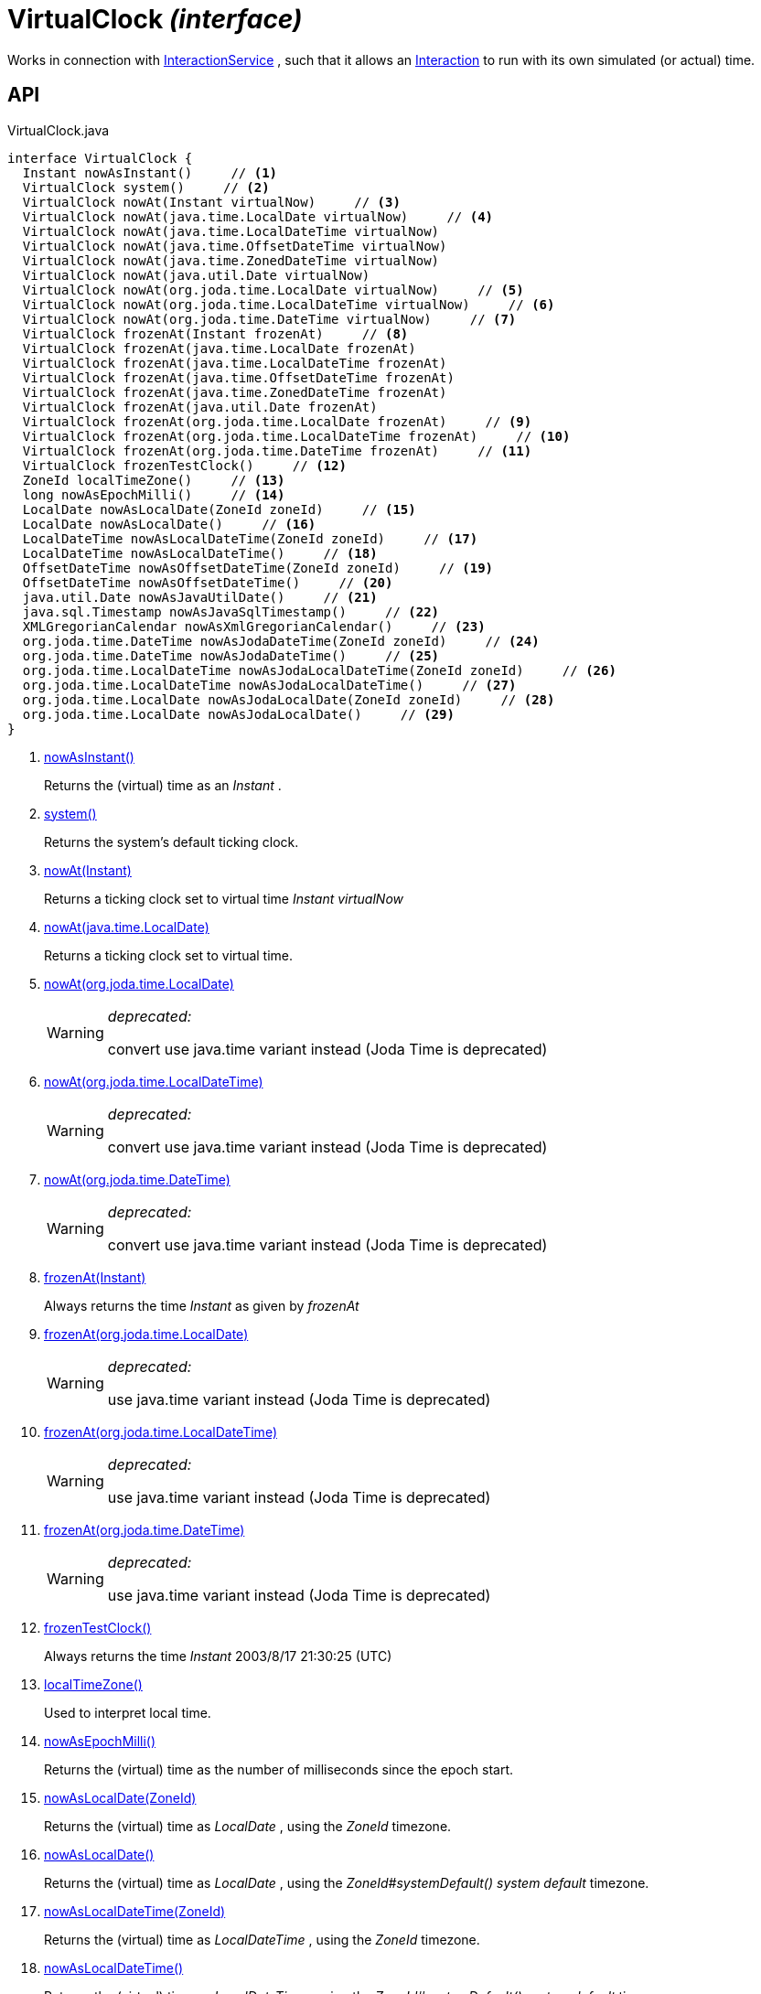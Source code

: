 = VirtualClock _(interface)_
:Notice: Licensed to the Apache Software Foundation (ASF) under one or more contributor license agreements. See the NOTICE file distributed with this work for additional information regarding copyright ownership. The ASF licenses this file to you under the Apache License, Version 2.0 (the "License"); you may not use this file except in compliance with the License. You may obtain a copy of the License at. http://www.apache.org/licenses/LICENSE-2.0 . Unless required by applicable law or agreed to in writing, software distributed under the License is distributed on an "AS IS" BASIS, WITHOUT WARRANTIES OR  CONDITIONS OF ANY KIND, either express or implied. See the License for the specific language governing permissions and limitations under the License.

Works in connection with xref:refguide:applib:index/services/iactnlayer/InteractionService.adoc[InteractionService] , such that it allows an xref:refguide:applib:index/services/iactn/Interaction.adoc[Interaction] to run with its own simulated (or actual) time.

== API

[source,java]
.VirtualClock.java
----
interface VirtualClock {
  Instant nowAsInstant()     // <.>
  VirtualClock system()     // <.>
  VirtualClock nowAt(Instant virtualNow)     // <.>
  VirtualClock nowAt(java.time.LocalDate virtualNow)     // <.>
  VirtualClock nowAt(java.time.LocalDateTime virtualNow)
  VirtualClock nowAt(java.time.OffsetDateTime virtualNow)
  VirtualClock nowAt(java.time.ZonedDateTime virtualNow)
  VirtualClock nowAt(java.util.Date virtualNow)
  VirtualClock nowAt(org.joda.time.LocalDate virtualNow)     // <.>
  VirtualClock nowAt(org.joda.time.LocalDateTime virtualNow)     // <.>
  VirtualClock nowAt(org.joda.time.DateTime virtualNow)     // <.>
  VirtualClock frozenAt(Instant frozenAt)     // <.>
  VirtualClock frozenAt(java.time.LocalDate frozenAt)
  VirtualClock frozenAt(java.time.LocalDateTime frozenAt)
  VirtualClock frozenAt(java.time.OffsetDateTime frozenAt)
  VirtualClock frozenAt(java.time.ZonedDateTime frozenAt)
  VirtualClock frozenAt(java.util.Date frozenAt)
  VirtualClock frozenAt(org.joda.time.LocalDate frozenAt)     // <.>
  VirtualClock frozenAt(org.joda.time.LocalDateTime frozenAt)     // <.>
  VirtualClock frozenAt(org.joda.time.DateTime frozenAt)     // <.>
  VirtualClock frozenTestClock()     // <.>
  ZoneId localTimeZone()     // <.>
  long nowAsEpochMilli()     // <.>
  LocalDate nowAsLocalDate(ZoneId zoneId)     // <.>
  LocalDate nowAsLocalDate()     // <.>
  LocalDateTime nowAsLocalDateTime(ZoneId zoneId)     // <.>
  LocalDateTime nowAsLocalDateTime()     // <.>
  OffsetDateTime nowAsOffsetDateTime(ZoneId zoneId)     // <.>
  OffsetDateTime nowAsOffsetDateTime()     // <.>
  java.util.Date nowAsJavaUtilDate()     // <.>
  java.sql.Timestamp nowAsJavaSqlTimestamp()     // <.>
  XMLGregorianCalendar nowAsXmlGregorianCalendar()     // <.>
  org.joda.time.DateTime nowAsJodaDateTime(ZoneId zoneId)     // <.>
  org.joda.time.DateTime nowAsJodaDateTime()     // <.>
  org.joda.time.LocalDateTime nowAsJodaLocalDateTime(ZoneId zoneId)     // <.>
  org.joda.time.LocalDateTime nowAsJodaLocalDateTime()     // <.>
  org.joda.time.LocalDate nowAsJodaLocalDate(ZoneId zoneId)     // <.>
  org.joda.time.LocalDate nowAsJodaLocalDate()     // <.>
}
----

<.> xref:#nowAsInstant__[nowAsInstant()]
+
--
Returns the (virtual) time as an _Instant_ .
--
<.> xref:#system__[system()]
+
--
Returns the system's default ticking clock.
--
<.> xref:#nowAt__Instant[nowAt(Instant)]
+
--
Returns a ticking clock set to virtual time _Instant_ _virtualNow_
--
<.> xref:#nowAt__java.time.LocalDate[nowAt(java.time.LocalDate)]
+
--
Returns a ticking clock set to virtual time.
--
<.> xref:#nowAt__org.joda.time.LocalDate[nowAt(org.joda.time.LocalDate)]
+
--
[WARNING]
====
[red]#_deprecated:_#

convert use java.time variant instead (Joda Time is deprecated)
====
--
<.> xref:#nowAt__org.joda.time.LocalDateTime[nowAt(org.joda.time.LocalDateTime)]
+
--
[WARNING]
====
[red]#_deprecated:_#

convert use java.time variant instead (Joda Time is deprecated)
====
--
<.> xref:#nowAt__org.joda.time.DateTime[nowAt(org.joda.time.DateTime)]
+
--
[WARNING]
====
[red]#_deprecated:_#

convert use java.time variant instead (Joda Time is deprecated)
====
--
<.> xref:#frozenAt__Instant[frozenAt(Instant)]
+
--
Always returns the time _Instant_ as given by _frozenAt_
--
<.> xref:#frozenAt__org.joda.time.LocalDate[frozenAt(org.joda.time.LocalDate)]
+
--
[WARNING]
====
[red]#_deprecated:_#

use java.time variant instead (Joda Time is deprecated)
====
--
<.> xref:#frozenAt__org.joda.time.LocalDateTime[frozenAt(org.joda.time.LocalDateTime)]
+
--
[WARNING]
====
[red]#_deprecated:_#

use java.time variant instead (Joda Time is deprecated)
====
--
<.> xref:#frozenAt__org.joda.time.DateTime[frozenAt(org.joda.time.DateTime)]
+
--
[WARNING]
====
[red]#_deprecated:_#

use java.time variant instead (Joda Time is deprecated)
====
--
<.> xref:#frozenTestClock__[frozenTestClock()]
+
--
Always returns the time _Instant_ 2003/8/17 21:30:25 (UTC)
--
<.> xref:#localTimeZone__[localTimeZone()]
+
--
Used to interpret local time.
--
<.> xref:#nowAsEpochMilli__[nowAsEpochMilli()]
+
--
Returns the (virtual) time as the number of milliseconds since the epoch start.
--
<.> xref:#nowAsLocalDate__ZoneId[nowAsLocalDate(ZoneId)]
+
--
Returns the (virtual) time as _LocalDate_ , using the _ZoneId_ timezone.
--
<.> xref:#nowAsLocalDate__[nowAsLocalDate()]
+
--
Returns the (virtual) time as _LocalDate_ , using the _ZoneId#systemDefault() system default_ timezone.
--
<.> xref:#nowAsLocalDateTime__ZoneId[nowAsLocalDateTime(ZoneId)]
+
--
Returns the (virtual) time as _LocalDateTime_ , using the _ZoneId_ timezone.
--
<.> xref:#nowAsLocalDateTime__[nowAsLocalDateTime()]
+
--
Returns the (virtual) time as _LocalDateTime_ , using the _ZoneId#systemDefault() system default_ timezone.
--
<.> xref:#nowAsOffsetDateTime__ZoneId[nowAsOffsetDateTime(ZoneId)]
+
--
Returns the (virtual) time as _OffsetDateTime_ , using the _ZoneId_ timezone.
--
<.> xref:#nowAsOffsetDateTime__[nowAsOffsetDateTime()]
+
--
Returns the (virtual) time as _OffsetDateTime_ , using the _ZoneId#systemDefault() system default_ timezone.
--
<.> xref:#nowAsJavaUtilDate__[nowAsJavaUtilDate()]
+
--
Returns the (virtual)time as _java.util.Date_ .
--
<.> xref:#nowAsJavaSqlTimestamp__[nowAsJavaSqlTimestamp()]
+
--
Returns the (virtual) time as _java.sql.Timestamp_ .
--
<.> xref:#nowAsXmlGregorianCalendar__[nowAsXmlGregorianCalendar()]
+
--
Returns the (virtual) time as _XMLGregorianCalendar_ .
--
<.> xref:#nowAsJodaDateTime__ZoneId[nowAsJodaDateTime(ZoneId)]
+
--
[WARNING]
====
[red]#_deprecated:_#

use java.time variant instead (Joda Time is deprecated)
====

Returns the time as a Joda _org.joda.time.DateTime_ , using the specified _ZoneId_ timezone.
--
<.> xref:#nowAsJodaDateTime__[nowAsJodaDateTime()]
+
--
[WARNING]
====
[red]#_deprecated:_#

use java.time variant instead (Joda Time is deprecated)
====

Returns the time as a Joda _org.joda.time.DateTime_ , using the _ZoneId#systemDefault() system default_ timezone.
--
<.> xref:#nowAsJodaLocalDateTime__ZoneId[nowAsJodaLocalDateTime(ZoneId)]
+
--
[WARNING]
====
[red]#_deprecated:_#

use java.time variant instead (Joda Time is deprecated)
====
--
<.> xref:#nowAsJodaLocalDateTime__[nowAsJodaLocalDateTime()]
+
--
[WARNING]
====
[red]#_deprecated:_#

use java.time variant instead (Joda Time is deprecated)
====

Returns the time as a Joda _org.joda.time.LocalDateTime_ , using the _ZoneId#systemDefault() system default_ timezone.
--
<.> xref:#nowAsJodaLocalDate__ZoneId[nowAsJodaLocalDate(ZoneId)]
+
--
[WARNING]
====
[red]#_deprecated:_#

use java.time variant instead (Joda Time is deprecated)
====

Returns the time as a Joda _DateTime_ , using the specified _ZoneId_ timezone.
--
<.> xref:#nowAsJodaLocalDate__[nowAsJodaLocalDate()]
+
--
[WARNING]
====
[red]#_deprecated:_#

use java.time variant instead (Joda Time is deprecated)
====

Returns the time as a Joda _DateTime_ , using the _ZoneId#systemDefault() system default_ timezone.
--

== Members

[#nowAsInstant__]
=== nowAsInstant()

Returns the (virtual) time as an _Instant_ .

[#system__]
=== system()

Returns the system's default ticking clock.

[#nowAt__Instant]
=== nowAt(Instant)

Returns a ticking clock set to virtual time _Instant_ _virtualNow_

[#nowAt__java.time.LocalDate]
=== nowAt(java.time.LocalDate)

Returns a ticking clock set to virtual time.

[#nowAt__org.joda.time.LocalDate]
=== nowAt(org.joda.time.LocalDate)

[WARNING]
====
[red]#_deprecated:_#

convert use java.time variant instead (Joda Time is deprecated)
====

[#nowAt__org.joda.time.LocalDateTime]
=== nowAt(org.joda.time.LocalDateTime)

[WARNING]
====
[red]#_deprecated:_#

convert use java.time variant instead (Joda Time is deprecated)
====

[#nowAt__org.joda.time.DateTime]
=== nowAt(org.joda.time.DateTime)

[WARNING]
====
[red]#_deprecated:_#

convert use java.time variant instead (Joda Time is deprecated)
====

[#frozenAt__Instant]
=== frozenAt(Instant)

Always returns the time _Instant_ as given by _frozenAt_

[#frozenAt__org.joda.time.LocalDate]
=== frozenAt(org.joda.time.LocalDate)

[WARNING]
====
[red]#_deprecated:_#

use java.time variant instead (Joda Time is deprecated)
====

[#frozenAt__org.joda.time.LocalDateTime]
=== frozenAt(org.joda.time.LocalDateTime)

[WARNING]
====
[red]#_deprecated:_#

use java.time variant instead (Joda Time is deprecated)
====

[#frozenAt__org.joda.time.DateTime]
=== frozenAt(org.joda.time.DateTime)

[WARNING]
====
[red]#_deprecated:_#

use java.time variant instead (Joda Time is deprecated)
====

[#frozenTestClock__]
=== frozenTestClock()

Always returns the time _Instant_ 2003/8/17 21:30:25 (UTC)

[#localTimeZone__]
=== localTimeZone()

Used to interpret local time.

Returns _ZoneId#systemDefault()_ .

[#nowAsEpochMilli__]
=== nowAsEpochMilli()

Returns the (virtual) time as the number of milliseconds since the epoch start.

[#nowAsLocalDate__ZoneId]
=== nowAsLocalDate(ZoneId)

Returns the (virtual) time as _LocalDate_ , using the _ZoneId_ timezone.

[#nowAsLocalDate__]
=== nowAsLocalDate()

Returns the (virtual) time as _LocalDate_ , using the _ZoneId#systemDefault() system default_ timezone.

[#nowAsLocalDateTime__ZoneId]
=== nowAsLocalDateTime(ZoneId)

Returns the (virtual) time as _LocalDateTime_ , using the _ZoneId_ timezone.

[#nowAsLocalDateTime__]
=== nowAsLocalDateTime()

Returns the (virtual) time as _LocalDateTime_ , using the _ZoneId#systemDefault() system default_ timezone.

[#nowAsOffsetDateTime__ZoneId]
=== nowAsOffsetDateTime(ZoneId)

Returns the (virtual) time as _OffsetDateTime_ , using the _ZoneId_ timezone.

[#nowAsOffsetDateTime__]
=== nowAsOffsetDateTime()

Returns the (virtual) time as _OffsetDateTime_ , using the _ZoneId#systemDefault() system default_ timezone.

[#nowAsJavaUtilDate__]
=== nowAsJavaUtilDate()

Returns the (virtual)time as _java.util.Date_ .

[#nowAsJavaSqlTimestamp__]
=== nowAsJavaSqlTimestamp()

Returns the (virtual) time as _java.sql.Timestamp_ .

[#nowAsXmlGregorianCalendar__]
=== nowAsXmlGregorianCalendar()

Returns the (virtual) time as _XMLGregorianCalendar_ .

[#nowAsJodaDateTime__ZoneId]
=== nowAsJodaDateTime(ZoneId)

[WARNING]
====
[red]#_deprecated:_#

use java.time variant instead (Joda Time is deprecated)
====

Returns the time as a Joda _org.joda.time.DateTime_ , using the specified _ZoneId_ timezone.

[#nowAsJodaDateTime__]
=== nowAsJodaDateTime()

[WARNING]
====
[red]#_deprecated:_#

use java.time variant instead (Joda Time is deprecated)
====

Returns the time as a Joda _org.joda.time.DateTime_ , using the _ZoneId#systemDefault() system default_ timezone.

[#nowAsJodaLocalDateTime__ZoneId]
=== nowAsJodaLocalDateTime(ZoneId)

[WARNING]
====
[red]#_deprecated:_#

use java.time variant instead (Joda Time is deprecated)
====

[#nowAsJodaLocalDateTime__]
=== nowAsJodaLocalDateTime()

[WARNING]
====
[red]#_deprecated:_#

use java.time variant instead (Joda Time is deprecated)
====

Returns the time as a Joda _org.joda.time.LocalDateTime_ , using the _ZoneId#systemDefault() system default_ timezone.

[#nowAsJodaLocalDate__ZoneId]
=== nowAsJodaLocalDate(ZoneId)

[WARNING]
====
[red]#_deprecated:_#

use java.time variant instead (Joda Time is deprecated)
====

Returns the time as a Joda _DateTime_ , using the specified _ZoneId_ timezone.

[#nowAsJodaLocalDate__]
=== nowAsJodaLocalDate()

[WARNING]
====
[red]#_deprecated:_#

use java.time variant instead (Joda Time is deprecated)
====

Returns the time as a Joda _DateTime_ , using the _ZoneId#systemDefault() system default_ timezone.

